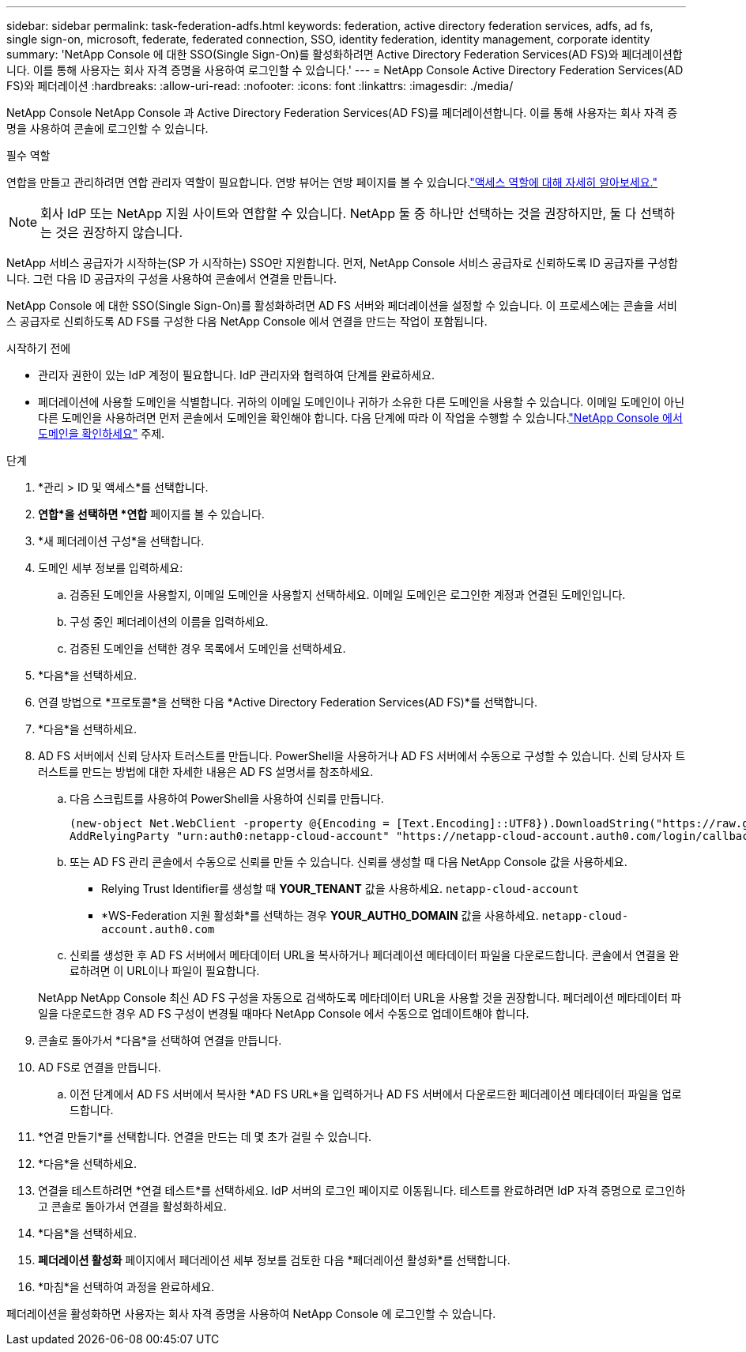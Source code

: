 ---
sidebar: sidebar 
permalink: task-federation-adfs.html 
keywords: federation, active directory federation services, adfs, ad fs, single sign-on, microsoft, federate, federated connection, SSO, identity federation, identity management, corporate identity 
summary: 'NetApp Console 에 대한 SSO(Single Sign-On)를 활성화하려면 Active Directory Federation Services(AD FS)와 페더레이션합니다.  이를 통해 사용자는 회사 자격 증명을 사용하여 로그인할 수 있습니다.' 
---
= NetApp Console Active Directory Federation Services(AD FS)와 페더레이션
:hardbreaks:
:allow-uri-read: 
:nofooter: 
:icons: font
:linkattrs: 
:imagesdir: ./media/


[role="lead"]
NetApp Console NetApp Console 과 Active Directory Federation Services(AD FS)를 페더레이션합니다.  이를 통해 사용자는 회사 자격 증명을 사용하여 콘솔에 로그인할 수 있습니다.

.필수 역할
연합을 만들고 관리하려면 연합 관리자 역할이 필요합니다.  연방 뷰어는 연방 페이지를 볼 수 있습니다.link:reference-iam-predefined-roles.html["액세스 역할에 대해 자세히 알아보세요."]


NOTE: 회사 IdP 또는 NetApp 지원 사이트와 연합할 수 있습니다.  NetApp 둘 중 하나만 선택하는 것을 권장하지만, 둘 다 선택하는 것은 권장하지 않습니다.

NetApp 서비스 공급자가 시작하는(SP 가 시작하는) SSO만 지원합니다.  먼저, NetApp Console 서비스 공급자로 신뢰하도록 ID 공급자를 구성합니다.  그런 다음 ID 공급자의 구성을 사용하여 콘솔에서 연결을 만듭니다.

NetApp Console 에 대한 SSO(Single Sign-On)를 활성화하려면 AD FS 서버와 페더레이션을 설정할 수 있습니다.  이 프로세스에는 콘솔을 서비스 공급자로 신뢰하도록 AD FS를 구성한 다음 NetApp Console 에서 연결을 만드는 작업이 포함됩니다.

.시작하기 전에
* 관리자 권한이 있는 IdP 계정이 필요합니다.  IdP 관리자와 협력하여 단계를 완료하세요.
* 페더레이션에 사용할 도메인을 식별합니다.  귀하의 이메일 도메인이나 귀하가 소유한 다른 도메인을 사용할 수 있습니다.  이메일 도메인이 아닌 다른 도메인을 사용하려면 먼저 콘솔에서 도메인을 확인해야 합니다.  다음 단계에 따라 이 작업을 수행할 수 있습니다.link:task-federation-verify-domain.html["NetApp Console 에서 도메인을 확인하세요"] 주제.


.단계
. *관리 > ID 및 액세스*를 선택합니다.
. *연합*을 선택하면 *연합* 페이지를 볼 수 있습니다.
. *새 페더레이션 구성*을 선택합니다.
. 도메인 세부 정보를 입력하세요:
+
.. 검증된 도메인을 사용할지, 이메일 도메인을 사용할지 선택하세요.  이메일 도메인은 로그인한 계정과 연결된 도메인입니다.
.. 구성 중인 페더레이션의 이름을 입력하세요.
.. 검증된 도메인을 선택한 경우 목록에서 도메인을 선택하세요.


. *다음*을 선택하세요.
. 연결 방법으로 *프로토콜*을 선택한 다음 *Active Directory Federation Services(AD FS)*를 선택합니다.
. *다음*을 선택하세요.
. AD FS 서버에서 신뢰 당사자 트러스트를 만듭니다.  PowerShell을 사용하거나 AD FS 서버에서 수동으로 구성할 수 있습니다.  신뢰 당사자 트러스트를 만드는 방법에 대한 자세한 내용은 AD FS 설명서를 참조하세요.
+
.. 다음 스크립트를 사용하여 PowerShell을 사용하여 신뢰를 만듭니다.
+
[source, powershell]
----
(new-object Net.WebClient -property @{Encoding = [Text.Encoding]::UTF8}).DownloadString("https://raw.github.com/auth0/AD FS-auth0/master/AD FS.ps1") | iex
AddRelyingParty "urn:auth0:netapp-cloud-account" "https://netapp-cloud-account.auth0.com/login/callback"
----
.. 또는 AD FS 관리 콘솔에서 수동으로 신뢰를 만들 수 있습니다.  신뢰를 생성할 때 다음 NetApp Console 값을 사용하세요.
+
*** Relying Trust Identifier를 생성할 때 **YOUR_TENANT** 값을 사용하세요. `netapp-cloud-account`
*** *WS-Federation 지원 활성화*를 선택하는 경우 **YOUR_AUTH0_DOMAIN** 값을 사용하세요. `netapp-cloud-account.auth0.com`


.. 신뢰를 생성한 후 AD FS 서버에서 메타데이터 URL을 복사하거나 페더레이션 메타데이터 파일을 다운로드합니다.  콘솔에서 연결을 완료하려면 이 URL이나 파일이 필요합니다.


+
NetApp NetApp Console 최신 AD FS 구성을 자동으로 검색하도록 메타데이터 URL을 사용할 것을 권장합니다.  페더레이션 메타데이터 파일을 다운로드한 경우 AD FS 구성이 변경될 때마다 NetApp Console 에서 수동으로 업데이트해야 합니다.

. 콘솔로 돌아가서 *다음*을 선택하여 연결을 만듭니다.
. AD FS로 연결을 만듭니다.
+
.. 이전 단계에서 AD FS 서버에서 복사한 *AD FS URL*을 입력하거나 AD FS 서버에서 다운로드한 페더레이션 메타데이터 파일을 업로드합니다.


. *연결 만들기*를 선택합니다.  연결을 만드는 데 몇 초가 걸릴 수 있습니다.
. *다음*을 선택하세요.
. 연결을 테스트하려면 *연결 테스트*를 선택하세요.  IdP 서버의 로그인 페이지로 이동됩니다.  테스트를 완료하려면 IdP 자격 증명으로 로그인하고 콘솔로 돌아가서 연결을 활성화하세요.
. *다음*을 선택하세요.
. *페더레이션 활성화* 페이지에서 페더레이션 세부 정보를 검토한 다음 *페더레이션 활성화*를 선택합니다.
. *마침*을 선택하여 과정을 완료하세요.


페더레이션을 활성화하면 사용자는 회사 자격 증명을 사용하여 NetApp Console 에 로그인할 수 있습니다.
